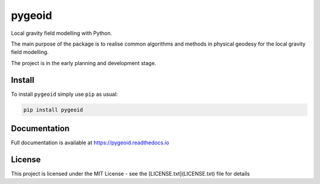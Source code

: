 pygeoid
=======

.. image:: https://img.shields.io/pypi/v/pygeoid.svg
    :target: https://pypi.org/project/pygeoid/

.. image:: https://travis-ci.org/ioshchepkov/pygeoid.svg
    :target: https://travis-ci.org/ioshchepkov/pygeoid

.. image:: https://coveralls.io/repos/github/ioshchepkov/pygeoid/badge.svg
    :target: https://coveralls.io/github/ioshchepkov/pygeoid

.. image:: https://readthedocs.org/projects/pygeoid/badge/?version=latest
    :target: http://pygeoid.readthedocs.io/en/latest/?badge=latest
    :alt: Documentation Status

Local gravity field modelling with Python.

The main purpose of the package is to realise common algorithms and
methods in physical geodesy for the local gravity field modelling.

The project is in the early planning and development stage.

Install
-------

To install ``pygeoid`` simply use ``pip`` as usual: 

.. code:: bash

    pip install pygeoid

Documentation
-------------

Full documentation is available at https://pygeoid.readthedocs.io

License
-------

This project is licensed under the MIT License - see the [LICENSE.txt](LICENSE.txt) file for details

